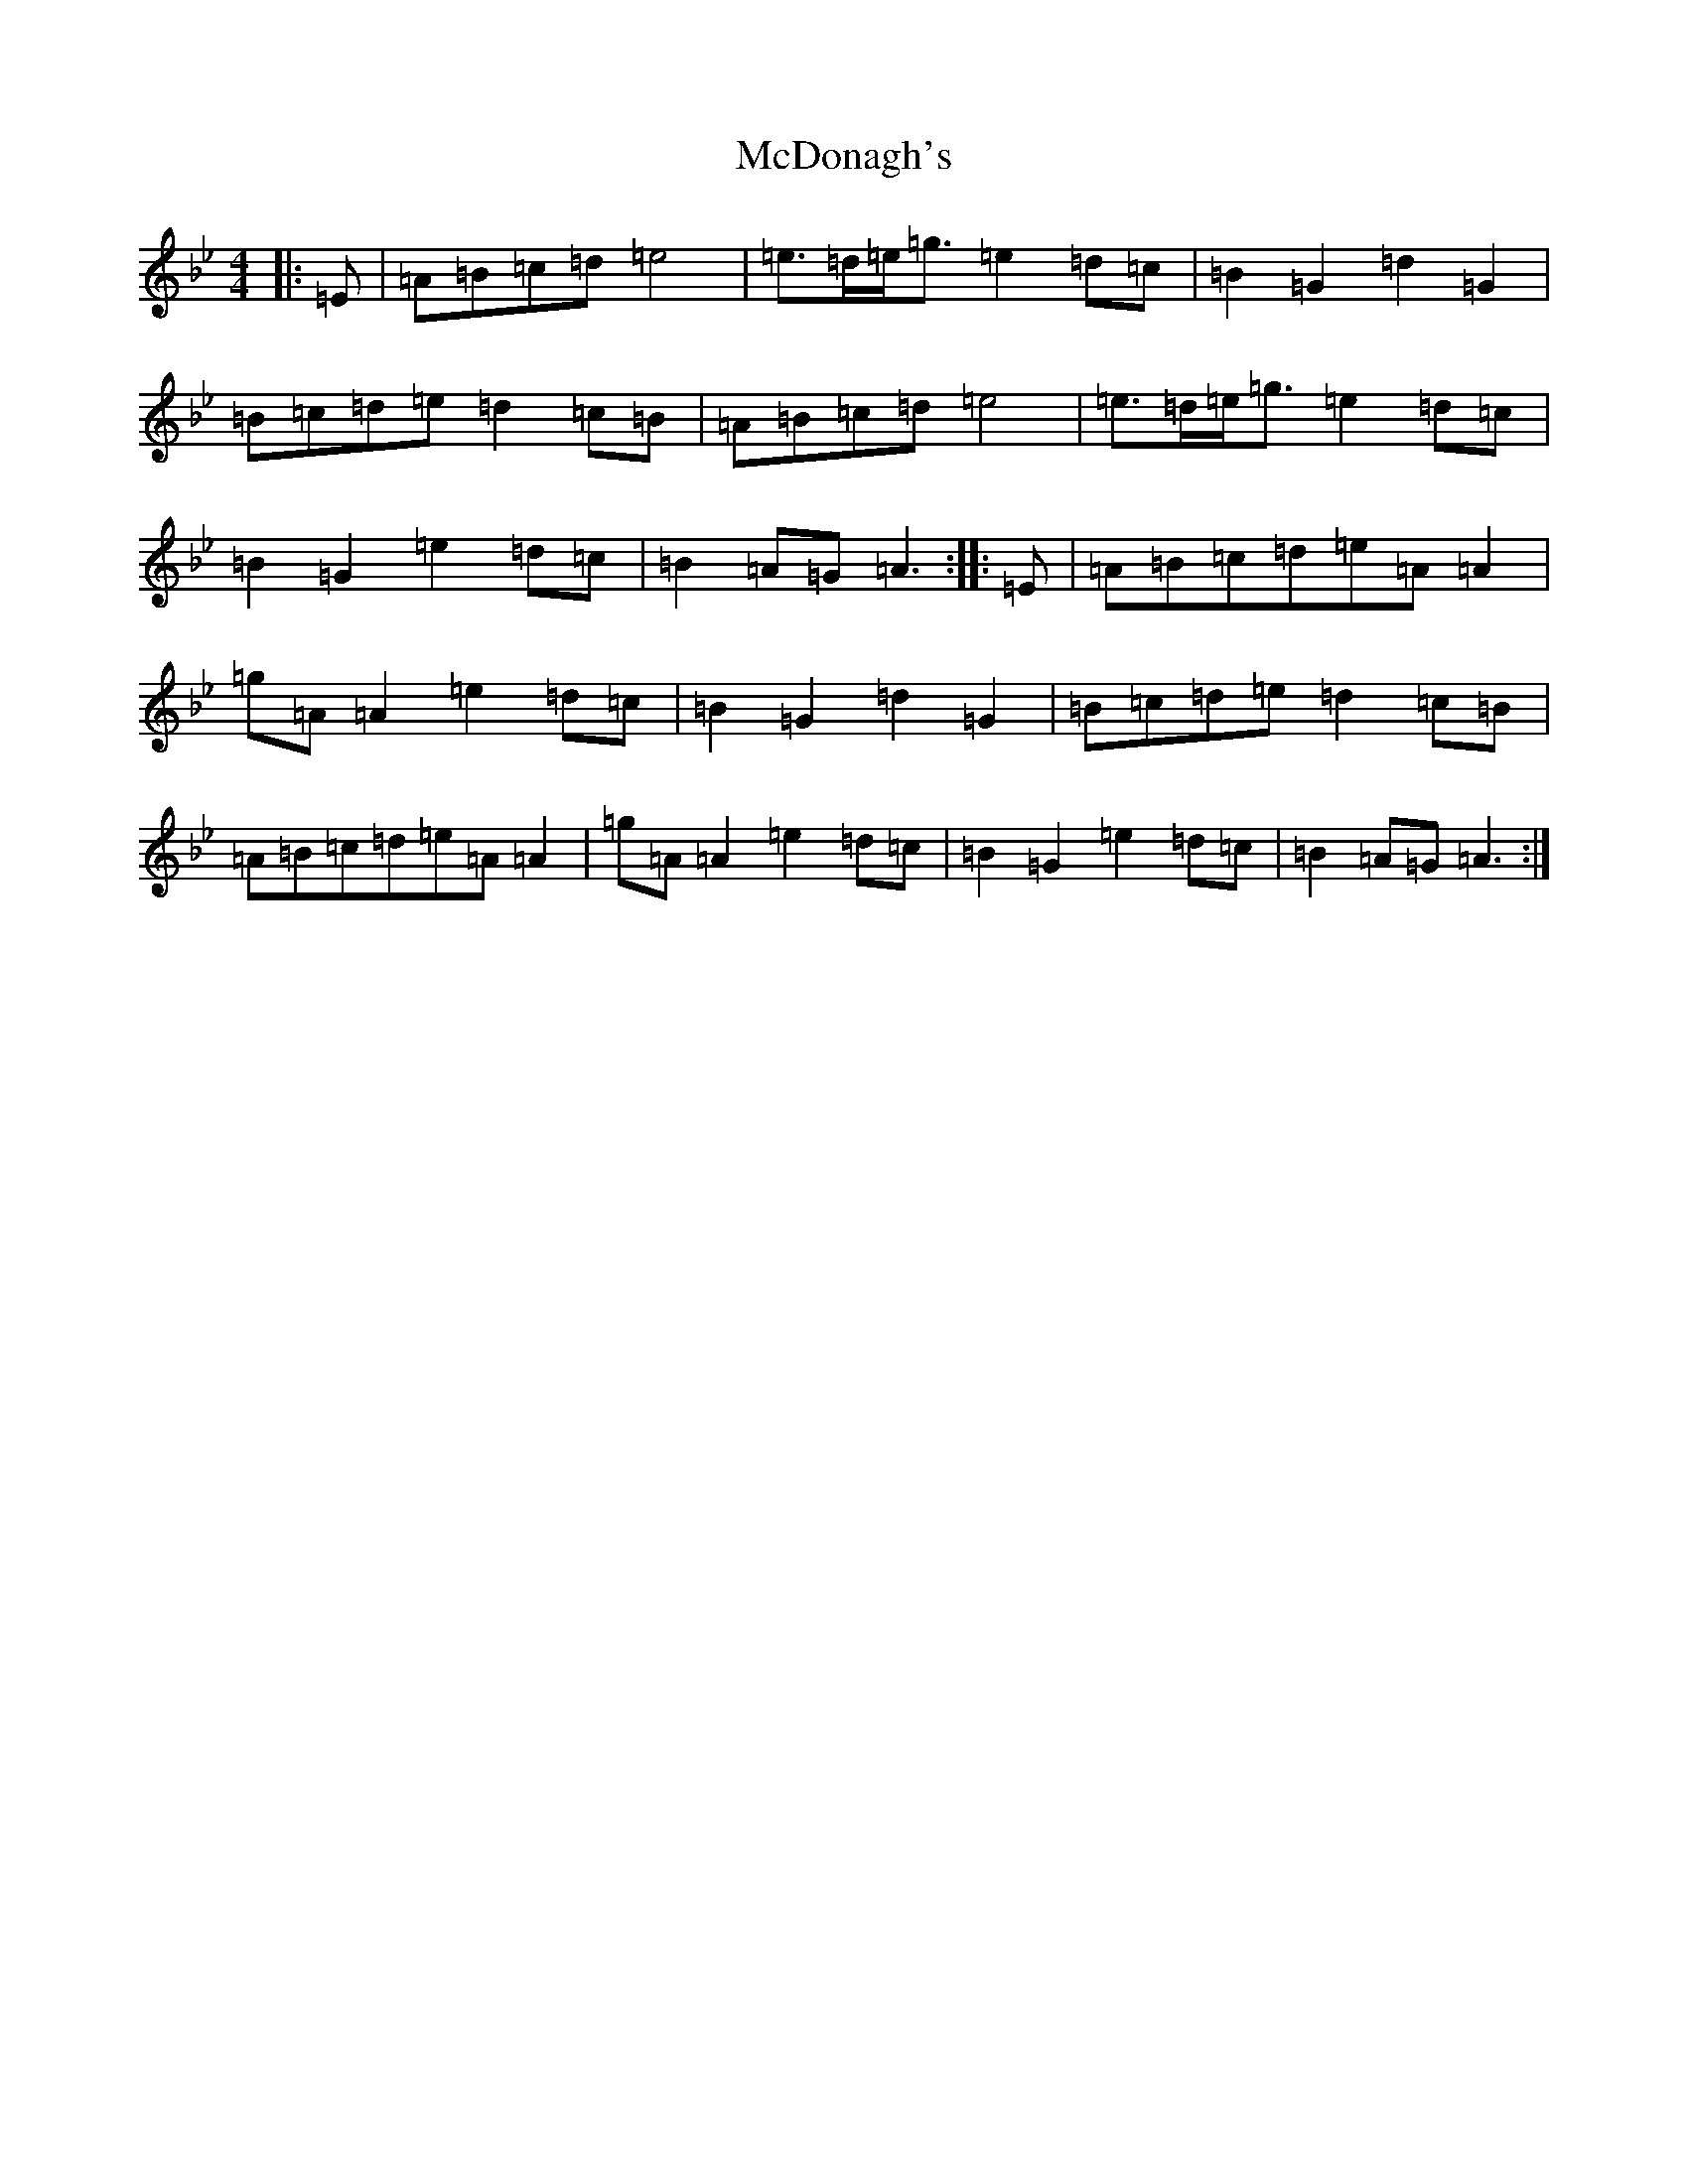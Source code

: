 X: 2862
T: McDonagh's
S: https://thesession.org/tunes/1963#setting15394
Z: E Dorian
R: reel
M:4/4
L:1/8
K: C Dorian
|:=E|=A=B=c=d=e4|=e>=d=e<=g=e2=d=c|=B2=G2=d2=G2|=B=c=d=e=d2=c=B|=A=B=c=d=e4|=e>=d=e<=g=e2=d=c|=B2=G2=e2=d=c|=B2=A=G=A3:||:=E|=A=B=c=d=e=A=A2|=g=A=A2=e2=d=c|=B2=G2=d2=G2|=B=c=d=e=d2=c=B|=A=B=c=d=e=A=A2|=g=A=A2=e2=d=c|=B2=G2=e2=d=c|=B2=A=G=A3:|